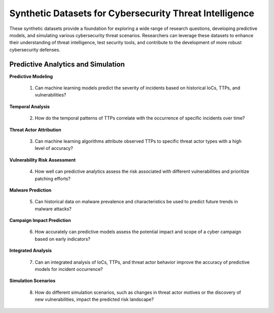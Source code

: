 ==============================================================
Synthetic Datasets for Cybersecurity Threat Intelligence
==============================================================

These synthetic datasets provide a foundation for exploring a wide range of research questions, developing predictive models, and simulating various cybersecurity threat scenarios. Researchers can leverage these datasets to enhance their understanding of threat intelligence, test security tools, and contribute to the development of more robust cybersecurity defenses.

Predictive Analytics and Simulation
^^^^^^^^^^^^^^^^^^^^^^^^^^^^^^^^^^^^^^

**Predictive Modeling**

    1.	Can machine learning models predict the severity of incidents based on historical IoCs, TTPs, and vulnerabilities?

**Temporal Analysis**

    2.	How do the temporal patterns of TTPs correlate with the occurrence of specific incidents over time?

**Threat Actor Attribution**

    3.	Can machine learning algorithms attribute observed TTPs to specific threat actor types with a high level of accuracy?

**Vulnerability Risk Assessment**

    4.	How well can predictive analytics assess the risk associated with different vulnerabilities and prioritize patching efforts?

**Malware Prediction**

    5.	Can historical data on malware prevalence and characteristics be used to predict future trends in malware attacks?

**Campaign Impact Prediction**

    6.	How accurately can predictive models assess the potential impact and scope of a cyber campaign based on early indicators?

**Integrated Analysis**

    7.	Can an integrated analysis of IoCs, TTPs, and threat actor behavior improve the accuracy of predictive models for incident occurrence?

**Simulation Scenarios**

    8.	How do different simulation scenarios, such as changes in threat actor motives or the discovery of new vulnerabilities, impact the predicted risk landscape?

